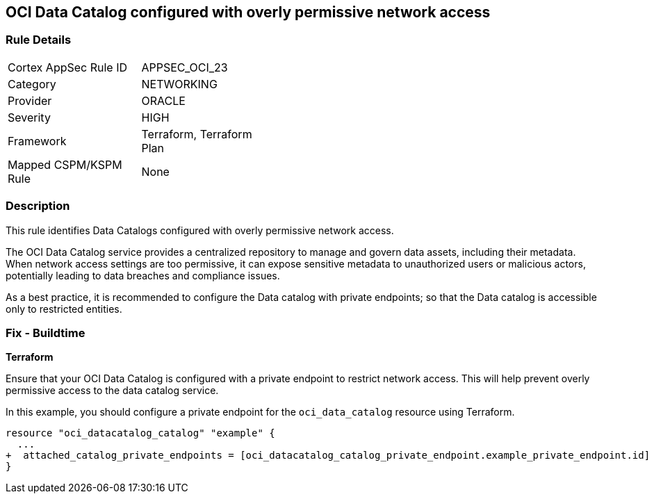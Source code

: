 
== OCI Data Catalog configured with overly permissive network access

=== Rule Details

[width=45%]
|===
|Cortex AppSec Rule ID |APPSEC_OCI_23
|Category |NETWORKING
|Provider |ORACLE
|Severity |HIGH
|Framework |Terraform, Terraform Plan
|Mapped CSPM/KSPM Rule |None
|===


=== Description

This rule identifies Data Catalogs configured with overly permissive network access.

The OCI Data Catalog service provides a centralized repository to manage and govern data assets, including their metadata. When network access settings are too permissive, it can expose sensitive metadata to unauthorized users or malicious actors, potentially leading to data breaches and compliance issues.

As a best practice, it is recommended to configure the Data catalog with private endpoints; so that the Data catalog is accessible only to restricted entities.

=== Fix - Buildtime

*Terraform*

Ensure that your OCI Data Catalog is configured with a private endpoint to restrict network access. This will help prevent overly permissive access to the data catalog service. 

In this example, you should configure a private endpoint for the `oci_data_catalog` resource using Terraform.

[source,go]
----
resource "oci_datacatalog_catalog" "example" {
  ...
+  attached_catalog_private_endpoints = [oci_datacatalog_catalog_private_endpoint.example_private_endpoint.id]
}
----
